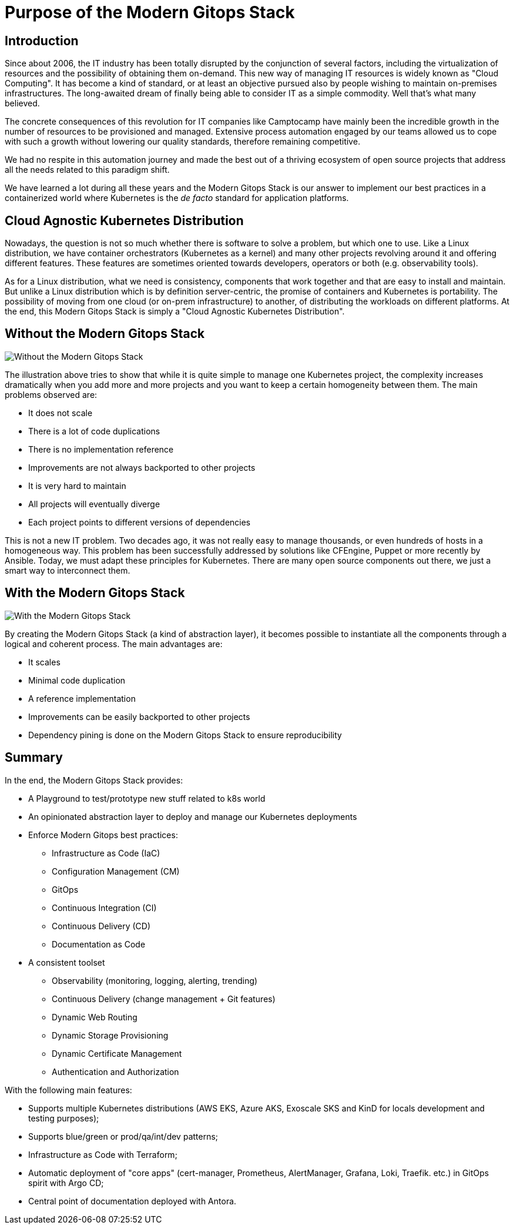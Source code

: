 = Purpose of the Modern Gitops Stack

== Introduction

Since about 2006, the IT industry has been totally disrupted by the conjunction of several factors, including the virtualization of resources and the possibility of obtaining them on-demand. This new way of managing IT resources is widely known as "Cloud Computing". It has become a kind of standard, or at least an objective pursued also by people wishing to maintain on-premises infrastructures. The long-awaited dream of finally being able to consider IT as a simple commodity. Well that's what many believed.

The concrete consequences of this revolution for IT companies like Camptocamp have mainly been the incredible growth in the number of resources to be provisioned and managed. Extensive process automation engaged by our teams allowed us to cope with such a growth without lowering our quality standards, therefore remaining competitive.

We had no respite in this automation journey and made the best out of a thriving ecosystem of open source projects that address all the needs related to this paradigm shift.

We have learned a lot during all these years and the Modern Gitops Stack is our answer to implement our best practices in a containerized world where Kubernetes is the _de facto_ standard for application platforms.

== Cloud Agnostic Kubernetes Distribution

Nowadays, the question is not so much whether there is software to solve a problem, but which one to use. Like a Linux distribution, we have container orchestrators (Kubernetes as a kernel) and many other projects revolving around it and offering different features. These features are sometimes oriented towards developers, operators or both (e.g. observability tools).

As for a Linux distribution, what we need is consistency, components that work together and that are easy to install and maintain. But unlike a Linux distribution which is by definition server-centric, the promise of containers and Kubernetes is portability. The possibility of moving from one cloud (or on-prem infrastructure) to another, of distributing the workloads on different platforms. At the end, this Modern Gitops Stack is simply a "Cloud Agnostic Kubernetes Distribution".

== Without the Modern Gitops Stack

image::explanations/without_modern-gitops-stack.png[Without the Modern Gitops Stack]

The illustration above tries to show that while it is quite simple to manage one Kubernetes project, the complexity increases dramatically when you add more and more projects and you want to keep a certain homogeneity between them. The main problems observed are:

* It does not scale
* There is a lot of code duplications
* There is no implementation reference
* Improvements are not always backported to other projects
* It is very hard to maintain
* All projects will eventually diverge
* Each project points to different versions of dependencies

This is not a new IT problem. Two decades ago, it was not really easy to manage thousands, or even hundreds of hosts in a homogeneous way. This problem has been successfully addressed by solutions like CFEngine, Puppet or more recently by Ansible. Today, we must adapt these principles for Kubernetes. There are many open source components out there, we just a smart way to interconnect them.

== With the Modern Gitops Stack

image::explanations/with_modern-gitops-stack.png[With the Modern Gitops Stack]

By creating the Modern Gitops Stack (a kind of abstraction layer), it becomes possible to instantiate all the components through a logical and coherent process. The main advantages are:

* It scales
* Minimal code duplication
* A reference implementation
* Improvements can be easily backported to other projects
* Dependency pining is done on the Modern Gitops Stack to ensure reproducibility

== Summary

In the end, the Modern Gitops Stack provides:

* A Playground to test/prototype new stuff related to k8s world
* An opinionated abstraction layer to deploy and manage our Kubernetes deployments
* Enforce Modern Gitops best practices:
** Infrastructure as Code (IaC)
** Configuration Management (CM)
** GitOps
** Continuous Integration (CI)
** Continuous Delivery (CD)
** Documentation as Code
* A consistent toolset
** Observability (monitoring, logging, alerting, trending)
** Continuous Delivery (change management + Git features)
** Dynamic Web Routing
** Dynamic Storage Provisioning
** Dynamic Certificate Management
** Authentication and Authorization

With the following main features:

* Supports multiple Kubernetes distributions (AWS EKS, Azure AKS, Exoscale SKS and KinD for locals development and testing purposes);
* Supports blue/green or prod/qa/int/dev patterns;
* Infrastructure as Code with Terraform;
* Automatic deployment of "core apps" (cert-manager, Prometheus, AlertManager, Grafana, Loki, Traefik. etc.) in GitOps spirit with Argo CD;
* Central point of documentation deployed with Antora.
